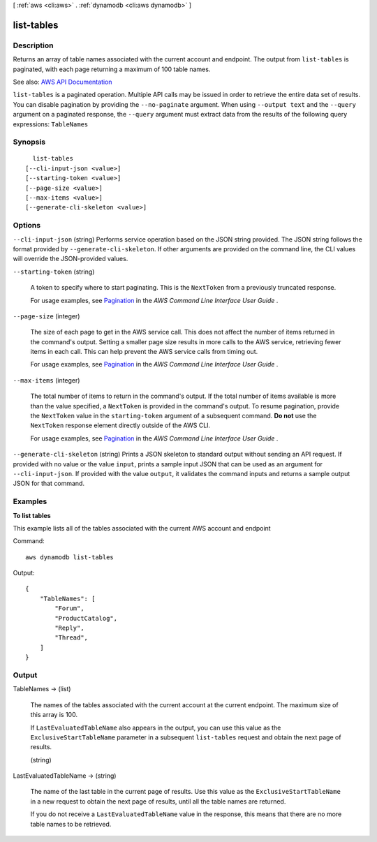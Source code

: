 [ :ref:`aws <cli:aws>` . :ref:`dynamodb <cli:aws dynamodb>` ]

.. _cli:aws dynamodb list-tables:


***********
list-tables
***********



===========
Description
===========



Returns an array of table names associated with the current account and endpoint. The output from ``list-tables`` is paginated, with each page returning a maximum of 100 table names.



See also: `AWS API Documentation <https://docs.aws.amazon.com/goto/WebAPI/dynamodb-2012-08-10/ListTables>`_


``list-tables`` is a paginated operation. Multiple API calls may be issued in order to retrieve the entire data set of results. You can disable pagination by providing the ``--no-paginate`` argument.
When using ``--output text`` and the ``--query`` argument on a paginated response, the ``--query`` argument must extract data from the results of the following query expressions: ``TableNames``


========
Synopsis
========

::

    list-tables
  [--cli-input-json <value>]
  [--starting-token <value>]
  [--page-size <value>]
  [--max-items <value>]
  [--generate-cli-skeleton <value>]




=======
Options
=======

``--cli-input-json`` (string)
Performs service operation based on the JSON string provided. The JSON string follows the format provided by ``--generate-cli-skeleton``. If other arguments are provided on the command line, the CLI values will override the JSON-provided values.

``--starting-token`` (string)
 

  A token to specify where to start paginating. This is the ``NextToken`` from a previously truncated response.

   

  For usage examples, see `Pagination <https://docs.aws.amazon.com/cli/latest/userguide/pagination.html>`_ in the *AWS Command Line Interface User Guide* .

   

``--page-size`` (integer)
 

  The size of each page to get in the AWS service call. This does not affect the number of items returned in the command's output. Setting a smaller page size results in more calls to the AWS service, retrieving fewer items in each call. This can help prevent the AWS service calls from timing out.

   

  For usage examples, see `Pagination <https://docs.aws.amazon.com/cli/latest/userguide/pagination.html>`_ in the *AWS Command Line Interface User Guide* .

   

``--max-items`` (integer)
 

  The total number of items to return in the command's output. If the total number of items available is more than the value specified, a ``NextToken`` is provided in the command's output. To resume pagination, provide the ``NextToken`` value in the ``starting-token`` argument of a subsequent command. **Do not** use the ``NextToken`` response element directly outside of the AWS CLI.

   

  For usage examples, see `Pagination <https://docs.aws.amazon.com/cli/latest/userguide/pagination.html>`_ in the *AWS Command Line Interface User Guide* .

   

``--generate-cli-skeleton`` (string)
Prints a JSON skeleton to standard output without sending an API request. If provided with no value or the value ``input``, prints a sample input JSON that can be used as an argument for ``--cli-input-json``. If provided with the value ``output``, it validates the command inputs and returns a sample output JSON for that command.



========
Examples
========

**To list tables**

This example lists all of the tables associated with the current AWS account and endpoint

Command::

  aws dynamodb list-tables

Output::

  {
      "TableNames": [
          "Forum", 
          "ProductCatalog", 
          "Reply", 
          "Thread", 
      ]
  }


======
Output
======

TableNames -> (list)

  

  The names of the tables associated with the current account at the current endpoint. The maximum size of this array is 100.

   

  If ``LastEvaluatedTableName`` also appears in the output, you can use this value as the ``ExclusiveStartTableName`` parameter in a subsequent ``list-tables`` request and obtain the next page of results.

  

  (string)

    

    

  

LastEvaluatedTableName -> (string)

  

  The name of the last table in the current page of results. Use this value as the ``ExclusiveStartTableName`` in a new request to obtain the next page of results, until all the table names are returned.

   

  If you do not receive a ``LastEvaluatedTableName`` value in the response, this means that there are no more table names to be retrieved.

  

  

